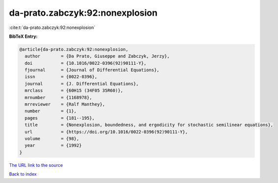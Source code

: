 da-prato.zabczyk:92:nonexplosion
================================

:cite:t:`da-prato.zabczyk:92:nonexplosion`

**BibTeX Entry:**

.. code-block:: bibtex

   @article{da-prato.zabczyk:92:nonexplosion,
     author        = {Da Prato, Giuseppe and Zabczyk, Jerzy},
     doi           = {10.1016/0022-0396(92)90111-Y},
     fjournal      = {Journal of Differential Equations},
     issn          = {0022-0396},
     journal       = {J. Differential Equations},
     mrclass       = {60H15 (34F05 35R60)},
     mrnumber      = {1168978},
     mrreviewer    = {Ralf Manthey},
     number        = {1},
     pages         = {181--195},
     title         = {Nonexplosion, boundedness, and ergodicity for stochastic semilinear equations},
     url           = {https://doi.org/10.1016/0022-0396(92)90111-Y},
     volume        = {98},
     year          = {1992}
   }

`The URL link to the source <https://doi.org/10.1016/0022-0396(92)90111-Y>`__


`Back to index <../By-Cite-Keys.html>`__
